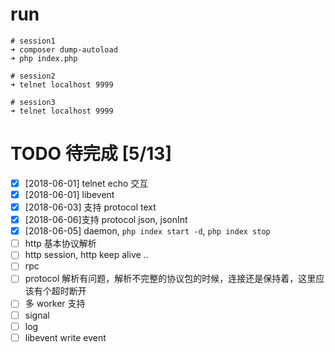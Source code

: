* run
  #+BEGIN_EXAMPLE
  # session1
  ➜ composer dump-autoload
  ➜ php index.php

  # session2
  ➜ telnet localhost 9999

  # session3
  ➜ telnet localhost 9999
  #+END_EXAMPLE

* TODO 待完成 [5/13]
  - [X] [2018-06-01] telnet echo 交互
  - [X] [2018-06-01] libevent
  - [X] [2018-06-03] 支持 protocol text
  - [X] [2018-06-06]支持 protocol json, jsonInt
  - [X] [2018-06-05] daemon, =php index start -d=, =php index stop=
  - [ ] http 基本协议解析
  - [ ] http session, http keep alive ..
  - [ ] rpc
  - [ ] protocol 解析有问题，解析不完整的协议包的时候，连接还是保持着，这里应该有个超时断开
  - [ ] 多 worker 支持
  - [ ] signal
  - [ ] log
  - [ ] libevent write event
